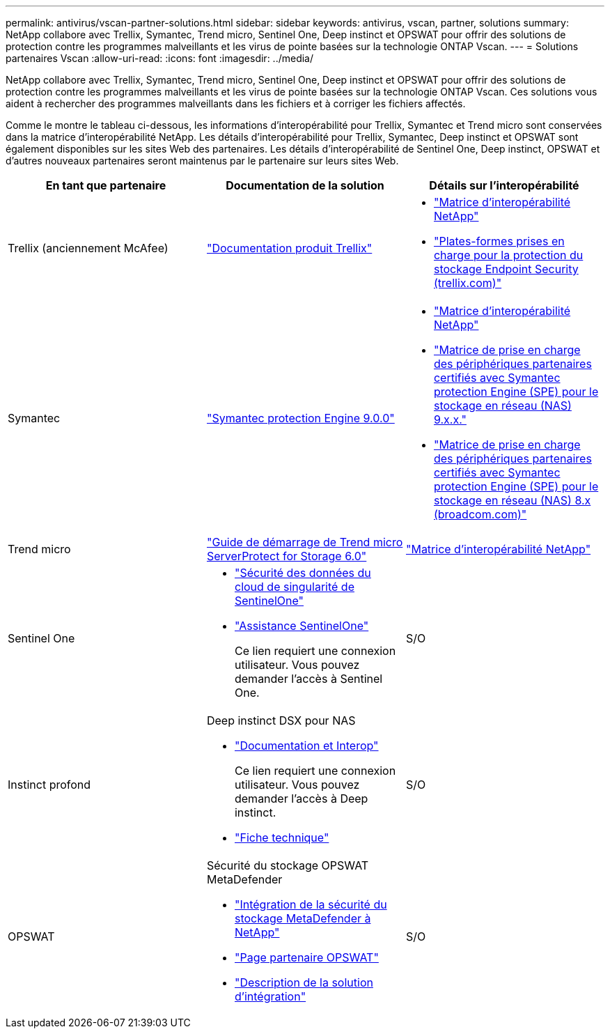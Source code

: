 ---
permalink: antivirus/vscan-partner-solutions.html 
sidebar: sidebar 
keywords: antivirus, vscan, partner, solutions 
summary: NetApp collabore avec Trellix, Symantec, Trend micro, Sentinel One, Deep instinct et OPSWAT pour offrir des solutions de protection contre les programmes malveillants et les virus de pointe basées sur la technologie ONTAP Vscan. 
---
= Solutions partenaires Vscan
:allow-uri-read: 
:icons: font
:imagesdir: ../media/


[role="lead"]
NetApp collabore avec Trellix, Symantec, Trend micro, Sentinel One, Deep instinct et OPSWAT pour offrir des solutions de protection contre les programmes malveillants et les virus de pointe basées sur la technologie ONTAP Vscan. Ces solutions vous aident à rechercher des programmes malveillants dans les fichiers et à corriger les fichiers affectés.

Comme le montre le tableau ci-dessous, les informations d'interopérabilité pour Trellix, Symantec et Trend micro sont conservées dans la matrice d'interopérabilité NetApp. Les détails d'interopérabilité pour Trellix, Symantec, Deep instinct et OPSWAT sont également disponibles sur les sites Web des partenaires. Les détails d'interopérabilité de Sentinel One, Deep instinct, OPSWAT et d'autres nouveaux partenaires seront maintenus par le partenaire sur leurs sites Web.

[cols="3*"]
|===
| En tant que partenaire | Documentation de la solution | Détails sur l'interopérabilité 


| Trellix (anciennement McAfee) | link:https://docs.trellix.com/bundle?labelkey=prod-endpoint-security-storage-protection&labelkey=prod-endpoint-security-storage-protection-v2-3-x&labelkey=prod-endpoint-security-storage-protection-v2-2-x&labelkey=prod-endpoint-security-storage-protection-v2-1-x&labelkey=prod-endpoint-security-storage-protection-v2-0-x["Documentation produit Trellix"^]  a| 
* link:https://imt.netapp.com/matrix/["Matrice d'interopérabilité NetApp"^]
* link:https://kcm.trellix.com/corporate/index?page=content&id=KB94811["Plates-formes prises en charge pour la protection du stockage Endpoint Security (trellix.com)"^]




| Symantec | link:https://techdocs.broadcom.com/us/en/symantec-security-software/endpoint-security-and-management/symantec-protection-engine/9-0-0.html["Symantec protection Engine 9.0.0"^]  a| 
* link:https://imt.netapp.com/matrix/["Matrice d'interopérabilité NetApp"^]
* link:https://techdocs.broadcom.com/us/en/symantec-security-software/endpoint-security-and-management/symantec-protection-engine/9-1-0/Installing-SPE/Support-Matrix-for-Partner-Devices-Certified-with-Symantec-Protection-Engine-(SPE)-for-Network-Attached-Storage-(NAS)-8-x.html["Matrice de prise en charge des périphériques partenaires certifiés avec Symantec protection Engine (SPE) pour le stockage en réseau (NAS) 9.x.x."^]
* link:https://techdocs.broadcom.com/us/en/symantec-security-software/endpoint-security-and-management/symantec-protection-engine/8-2-2/Installing-SPE/Support-Matrix-for-Partner-Devices-Certified-with-Symantec-Protection-Engine-(SPE)-for-Network-Attached-Storage-(NAS)-8-x.html["Matrice de prise en charge des périphériques partenaires certifiés avec Symantec protection Engine (SPE) pour le stockage en réseau (NAS) 8.x (broadcom.com)"^]




| Trend micro | link:https://docs.trendmicro.com/all/ent/spfs/v6.0/en-us/spfs_6.0_gsg_new.pdf["Guide de démarrage de Trend micro ServerProtect for Storage 6.0"^] | link:https://imt.netapp.com/matrix/["Matrice d'interopérabilité NetApp"^] 


| Sentinel One  a| 
* link:https://www.sentinelone.com/platform/singularity-cloud-data-security/["Sécurité des données du cloud de singularité de SentinelOne"^]
* link:https://support.sentinelone.com/hc/en-us/categories/360002507673-Knowledge-Base-and-Documents["Assistance SentinelOne"^]
+
Ce lien requiert une connexion utilisateur. Vous pouvez demander l'accès à Sentinel One.


| S/O 


| Instinct profond  a| 
Deep instinct DSX pour NAS

* link:https://portal.deepinstinct.com/pages/dikb["Documentation et Interop"^]
+
Ce lien requiert une connexion utilisateur. Vous pouvez demander l'accès à Deep instinct.

* link:https://www.deepinstinct.com/pdf/data-sheet-dsx-nas-netapp["Fiche technique"^]

| S/O 


| OPSWAT  a| 
Sécurité du stockage OPSWAT MetaDefender

* link:https://www.opswat.com/blog/metadefender-storage-security-integration-with-netapp["Intégration de la sécurité du stockage MetaDefender à NetApp"^]
* link:https://www.opswat.com/partners/netapp["Page partenaire OPSWAT"^]
* link:https://static.opswat.com/uploads/files/opswat-metadefender-storage-security-netapp-brochure.pdf["Description de la solution d'intégration"^]

| S/O 
|===
